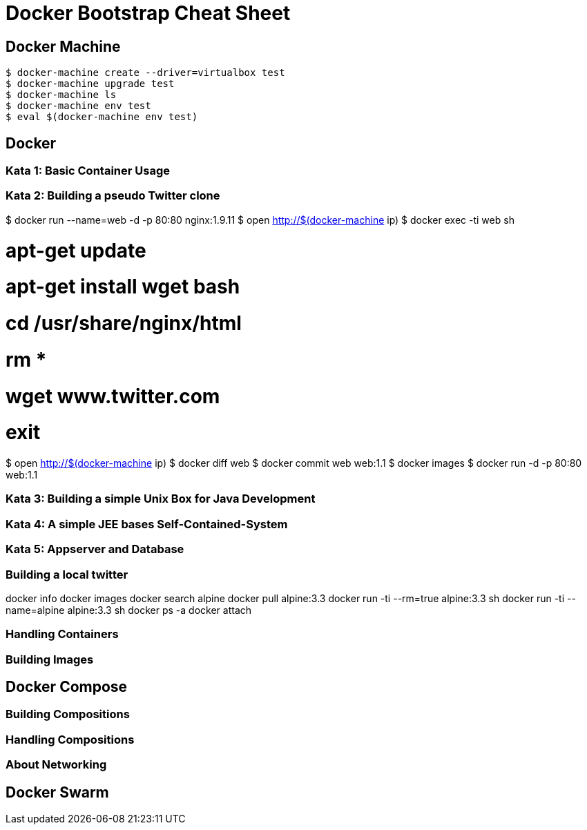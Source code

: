 = Docker Bootstrap Cheat Sheet

== Docker Machine

```bash
$ docker-machine create --driver=virtualbox test
$ docker-machine upgrade test
$ docker-machine ls
$ docker-machine env test
$ eval $(docker-machine env test)
```

== Docker

=== Kata 1: Basic Container Usage


=== Kata 2: Building a pseudo Twitter clone

$ docker run --name=web -d -p 80:80 nginx:1.9.11
$ open http://$(docker-machine ip)
$ docker exec -ti web sh

# apt-get update
# apt-get install wget bash
# cd /usr/share/nginx/html
# rm *
# wget www.twitter.com
# exit

$ open http://$(docker-machine ip)
$ docker diff web
$ docker commit web web:1.1
$ docker images
$ docker run -d -p 80:80 web:1.1


=== Kata 3: Building a simple Unix Box for Java Development


=== Kata 4: A simple JEE bases Self-Contained-System



=== Kata 5: Appserver and Database





=== Building a local twitter

docker info
docker images
docker search alpine
docker pull alpine:3.3
docker run -ti --rm=true alpine:3.3 sh
docker run -ti --name=alpine  alpine:3.3 sh
docker ps -a
docker attach

=== Handling Containers

=== Building Images

== Docker Compose

=== Building Compositions

=== Handling Compositions

=== About Networking

== Docker Swarm
